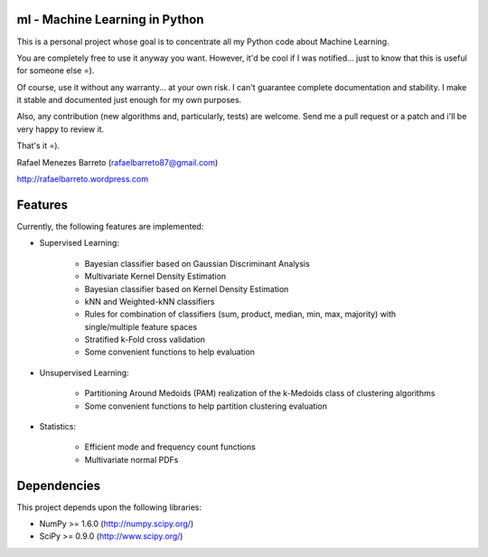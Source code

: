 ml - Machine Learning in Python
-------------------------------

This is a personal project whose goal is to concentrate all my Python code
about Machine Learning.

You are completely free to use it anyway you want. However, it'd be cool
if I was notified... just to know that this is useful for someone else =).

Of course, use it without any warranty... at your own risk. I can't guarantee
complete documentation and stability. I make it stable and documented just
enough for my own purposes.

Also, any contribution (new algorithms and, particularly, tests) are welcome.
Send me a pull request or a patch and i'll be very happy to review it.

That's it =).

Rafael Menezes Barreto (rafaelbarreto87@gmail.com)

http://rafaelbarreto.wordpress.com

Features
--------

Currently, the following features are implemented:

- Supervised Learning:

    * Bayesian classifier based on Gaussian Discriminant Analysis
    * Multivariate Kernel Density Estimation
    * Bayesian classifier based on Kernel Density Estimation
    * kNN and Weighted-kNN classifiers
    * Rules for combination of classifiers (sum, product, median,
      min, max, majority) with single/multiple feature spaces
    * Stratified k-Fold cross validation
    * Some convenient functions to help evaluation

- Unsupervised Learning:

    * Partitioning Around Medoids (PAM) realization of the k-Medoids
      class of clustering algorithms
    * Some convenient functions to help partition clustering evaluation

- Statistics:

    * Efficient mode and frequency count functions
    * Multivariate normal PDFs

Dependencies
------------

This project depends upon the following libraries:

- NumPy >= 1.6.0 (http://numpy.scipy.org/)
- SciPy >= 0.9.0 (http://www.scipy.org/)
